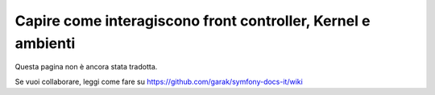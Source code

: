 .. index::
   single: Come interagiscono front controller, ``AppKernel`` e 
   ambienti

Capire come interagiscono front controller, Kernel e ambienti
=============================================================

Questa pagina non è ancora stata tradotta.

Se vuoi collaborare, leggi come fare su https://github.com/garak/symfony-docs-it/wiki
